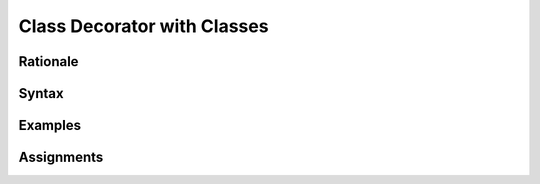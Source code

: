 ****************************
Class Decorator with Classes
****************************


Rationale
=========


Syntax
======


Examples
========


Assignments
===========
.. todo:: Create assignments
